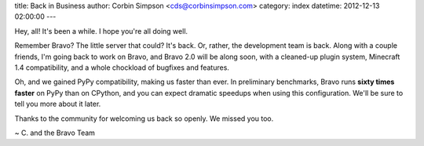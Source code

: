 title: Back in Business
author: Corbin Simpson <cds@corbinsimpson.com>
category: index
datetime: 2012-12-13 02:00:00
---

Hey, all! It's been a while. I hope you're all doing well.

Remember Bravo? The little server that could? It's back. Or, rather, the
development team is back. Along with a couple friends, I'm going back to work
on Bravo, and Bravo 2.0 will be along soon, with a cleaned-up plugin system,
Minecraft 1.4 compatibility, and a whole chockload of bugfixes and features.

Oh, and we gained PyPy compatibility, making us faster than ever. In
preliminary benchmarks, Bravo runs **sixty times faster** on PyPy than on
CPython, and you can expect dramatic speedups when using this configuration.
We'll be sure to tell you more about it later.

Thanks to the community for welcoming us back so openly. We missed you too.

~ C. and the Bravo Team
